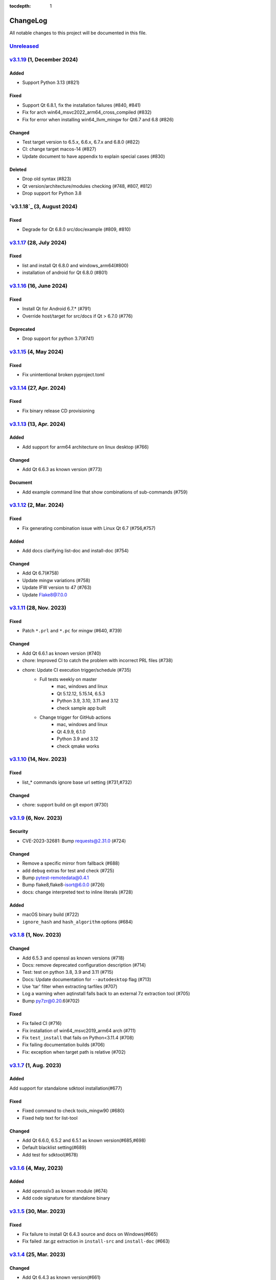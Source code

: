 :tocdepth: 1

.. default-role:: any

.. _changes:

==========
ChangeLog
==========

All notable changes to this project will be documented in this file.

`Unreleased`_
=============

`v3.1.19`_ (1, December 2024)
=============================

Added
-----
* Support Python 3.13 (#821)

Fixed
-----
* Support Qt 6.8.1, fix the installation failures (#840, #841)
* Fix for arch win64_msvc2022_arm64_cross_compiled (#832)
* Fix for error when installing win64_llvm_mingw for Qt6.7 and 6.8 (#826)

Changed
-------
* Test target version to 6.5.x, 6.6.x, 6.7.x and 6.8.0 (#822)
* CI: change target macos-14 (#827)
* Update document to have appendix to explain special cases (#830)

Deleted
-------
* Drop old syntax (#823)
* Qt version/architecture/modules checking (#748, #807, #812)
* Drop support for Python 3.8

`v3.1.18`_ (3, August 2024)
===========================

Fixed
-----
* Degrade for Qt 6.8.0 src/doc/example (#809, #810)

`v3.1.17`_ (28, July 2024)
==========================

Fixed
-----
* list and install Qt 6.8.0 and windows_arm64(#800)
* installation of android for Qt 6.8.0 (#801)

`v3.1.16`_ (16, June 2024)
==========================

Fixed
-----
* Install Qt for Android 6.7.* (#791)
* Override host/target for src/docs if Qt > 6.7.0 (#776)

Deprecated
----------
* Drop support for python 3.7(#741)

`v3.1.15`_ (4, May 2024)
========================

Fixed
-----
* Fix unintentional broken pyproject.toml

`v3.1.14`_ (27, Apr. 2024)
==========================

Fixed
-----
* Fix binary release CD provisioning

`v3.1.13`_ (13, Apr. 2024)
==========================

Added
-----
- Add support for arm64 architecture on linux desktop (#766)

Changed
-------
- Add Qt 6.6.3 as known version (#773)

Document
--------
- Add example command line that show combinations of sub-commands (#759)

`v3.1.12`_ (2, Mar. 2024)
=========================

Fixed
-----
- Fix generating combination issue with Linux Qt 6.7 (#756,#757)

Added
-----
- Add docs clarifying list-doc and install-doc (#754)

Changed
-------
- Add Qt 6.7(#758)
- Update mingw variations (#758)
- Update IFW version to 47 (#763)
- Update Flake8@7.0.0

`v3.1.11`_ (28, Nov. 2023)
==========================

Fixed
-----
- Patch ``*.prl`` and ``*.pc`` for mingw (#640, #739)

Changed
-------
- Add Qt 6.6.1 as known version (#740)
- chore: Improved CI to catch the problem with incorrect PRL files (#738)
- chore: Update CI execution trigger/schedule (#735)
    - Full tests weekly on master
        - mac, windows and linux
        - Qt 5.12.12, 5.15.14, 6.5.3
        - Python 3.9, 3.10, 3.11 and 3.12
        - check sample app built
    - Change trigger for GitHub actions
        - mac, windows and linux
        - Qt 4.9.9, 6.1.0
        - Python 3.9 and 3.12
        - check qmake works

`v3.1.10`_ (14, Nov. 2023)
==========================

Fixed
-----
- list_* commands ignore base url setting (#731,#732)

Changed
-------
- chore: support build on git export (#730)

`v3.1.9`_ (6, Nov. 2023)
========================

Security
--------
* CVE-2023-32681: Bump requests@2.31.0 (#724)

Changed
-------
* Remove a specific mirror from fallback (#688)
* add ``debug`` extras for test and check (#725)
* Bump pytest-remotedata@0.4.1
* Bump flake8,flake8-isort@6.0.0 (#726)
* docs: change interpreted text to inline literals (#728)

Added
-----
* macOS binary build (#722)
* ``ignore_hash`` and ``hash_algorithm`` options (#684)

`v3.1.8`_ (1, Nov. 2023)
========================

Changed
-------
- Add 6.5.3 and openssl as known versions (#718)
- Docs: remove deprecated configuration description (#714)
- Test: test on python 3.8, 3.9 and 3.11 (#715)
- Docs: Update documentation for ``--autodesktop`` flag (#713)
- Use 'tar' filter when extracting tarfiles (#707)
- Log a warning when aqtinstall falls back to an external 7z extraction tool (#705)
- Bump py7zr@0.20.6(#702)

Fixed
-----
- Fix failed CI (#716)
- Fix installation of win64_msvc2019_arm64 arch (#711)
- Fix ``test_install`` that fails on Python<3.11.4 (#708)
- Fix failing documentation builds (#706)
- Fix: exception when target path is relative (#702)

`v3.1.7`_ (1, Aug. 2023)
========================

Added
-----
Add support for standalone sdktool installation(#677)

Fixed
-----
- Fixed command to check tools_mingw90 (#680)
- Fixed help text for list-tool

Changed
-------
* Add Qt 6.6.0, 6.5.2 and 6.5.1 as known version(#685,#698)
* Default blacklist setting(#689)
* Add test for sdktool(#678)


`v3.1.6`_ (4, May, 2023)
========================

Added
-----
* Add opensslv3 as known module (#674)
* Add code signature for standalone binary

`v3.1.5`_ (30, Mar. 2023)
=========================

Fixed
-----
* Fix failure to install Qt 6.4.3 source and docs on Windows(#665)
* Fix failed .tar.gz extraction in ``install-src`` and ``install-doc`` (#663)

`v3.1.4`_ (25, Mar. 2023)
=========================

Changed
-------
* Add Qt 6.4.3 as known version(#661)
* Catch OSError(errno.ENOSPC) and PermissionError (#657)
* Update security policy


`v3.1.3`_ (2, Mar. 2023)
========================

Changed
-------
* make the message about "unknown" Qt versions and modules
  more friendly and easy to understand (#646,#654)


`v3.1.2`_ (17, Feb. 2023)
=========================

Fixed
-----
* CI: Pin checkout at v3 in all workflows(#649)
* Fix list-qt and install-qt handling of WASM for Qt 6.5.0 (#648)

Changed
-------
* Update combinations.xml (#650)
* Update documentation for ``--autodesktop`` flag (#638)

`v3.1.1`_ (10, Feb. 2023)
=========================

Fixed
-----
* CI: Pin EMSDK version (#641)
* Test: update tox.ini config (#634)
* Fix errors in install-* caused by duplicate modules (#633)


`v3.1.0`_ (5, Dec. 2022)
========================

Fixed
-----
* Support Qt 6.4.1 Android installation (#621,#626,#627)
* Fix URL of Nelson's blog on README

Changed
-------
* Update pyproject.toml and drop setup.cfg
* Standalone binary build with PyInstaller directly(#598)
* Bump dependencies versions
   - py7zr>=0.20.2
   - flake8<6
   - flake8-isort>=4.2.0
* metadata: change link to changelog
* docs: move CHANGELOG.rst into docs/
* Refactoring internals and now check types with mypy

Deprecated
----------
* Drop support for python 3.6


`v3.0.2`_ (26, Oct. 2022)
=========================

* Fix installation of Qt6/WASM arch on windows (#583,#584)
* Docs: allow localization (#588)
* Docs: Add Japanese translation (#595)

`v3.0.1`_ (30, Sep. 2022)
=========================

* Actions: Fix standalone executable upload (#581)
* Actions: Bump versions (#579)
  - pypa/gh-action-pypi-publish@v1
  - actions/setup-python@v4

`v3.0.0`_ (29, Sep. 2022)
=========================

Added
-----
* Automatically install desktop qt when required for android/ios qt installations(#540)

Fixed
-----
* Tolerate empty DownloadArchive tags while parsing XML(#563)
* Fix standalone executable build for windows (#565,#567)

Changed
-------
* Update Security policy
* Update combinations.json(#566)
* CI: now test on MacOS 12(#541)

`v2.2.3`_ (17, Aug. 2022)
=========================

Fixed
-----
* Building standalone executable: aqt.exe (#556,#557)

Added
-----
* Docs: add explanation of ``list-qt --long-modules`` (#555)


`v2.2.2`_ (11, Aug. 2022)
=========================

Added
-----
* Add ``aqt list-qt --long-modules`` (#543,#547)

Fixed
-----
* Fix kwargs passed up AqtException inheritance tree (#550)


`v2.2.1`_ (9, Aug. 2022)
------------------------

Changed
-------
* ``install-qt`` command respect ``--base`` argument option when
  retrieve metadata XML files by making ``MetadataFactory``
  respect ``baseurl`` set. (#545)

`v2.2.0`_ (2, Aug. 2022)
========================

Added
-----
* Add code of conduct (#535)

Changed
-------
* test: prevent use of flake8@5.0 (#544)
* Improve tox and pytest config(#544)
* Properly retrieve folder names from html pages of all mirrors(#520)
* Log: left align the level name (#539)
* Update combinations (#537)
* Introduce Updates.xml data class and parser (#533)
* archives: do not keep update.xml text in field (#534)
* docs: Bump sphinx@5.0 (#524)

Fixed
-----
* Update readthedocs config (#535)
* Fix readme description of list-qt (#527)

Deprecated
----------
* Deprecate setup.py file (#531)

`v2.1.0`_ (14, Apr. 2022)
=========================

Changed
-------
* Change security policy(#506):
  Supported 2.0.x
  Unsupported 1.2.x and before
* Bump py7zr@0.18.3(#509)
* pyproject.toml configuration
  * project section(#507)
  * setuptools_scm settings(#508)
* Use SHA256 hash from trusted mirror for integrity check (#493)
* Update combinations.xml
  * QtDesignStudio generation2 (#486)
  * IFW version (from 42 to 43) change (#495)
  * Support Qt 6.2.4 (#502)
* Update fallback mirror list (#485)

Fixed
-----
* Fix patching of Qt6.2.2-ios(#510, #503)
* Test: Conditionally install dependencies on Ubuntu (#494)

Added
-----
* doc: warn about unrelated aqt package (#490)
* doc: add explanation of --config flag in CLI docs (#491)
* doc: note about MSYS2/Mingw64 environment

Security
--------
* Use secrets for secure random numbers(#498)
* Use defusedxml to parse Updates.xml file to avoid attack(#498)
* Improve get_hash function(#504)
* Check Update.xml file with SHA256 hash (#493)


.. _Unreleased: https://github.com/miurahr/aqtinstall/compare/v3.1.19...HEAD
.. _v3.1.19: https://github.com/miurahr/aqtinstall/compare/v3.1.18...v3.1.19
.. _v3.1.17: https://github.com/miurahr/aqtinstall/compare/v3.1.16...v3.1.17
.. _v3.1.16: https://github.com/miurahr/aqtinstall/compare/v3.1.15...v3.1.16
.. _v3.1.15: https://github.com/miurahr/aqtinstall/compare/v3.1.14...v3.1.15
.. _v3.1.14: https://github.com/miurahr/aqtinstall/compare/v3.1.13...v3.1.14
.. _v3.1.13: https://github.com/miurahr/aqtinstall/compare/v3.1.12...v3.1.13
.. _v3.1.12: https://github.com/miurahr/aqtinstall/compare/v3.1.11...v3.1.12
.. _v3.1.11: https://github.com/miurahr/aqtinstall/compare/v3.1.10...v3.1.11
.. _v3.1.10: https://github.com/miurahr/aqtinstall/compare/v3.1.9...v3.1.10
.. _v3.1.9: https://github.com/miurahr/aqtinstall/compare/v3.1.8...v3.1.9
.. _v3.1.8: https://github.com/miurahr/aqtinstall/compare/v3.1.7...v3.1.8
.. _v3.1.7: https://github.com/miurahr/aqtinstall/compare/v3.1.6...v3.1.7
.. _v3.1.6: https://github.com/miurahr/aqtinstall/compare/v3.1.5...v3.1.6
.. _v3.1.5: https://github.com/miurahr/aqtinstall/compare/v3.1.4...v3.1.5
.. _v3.1.4: https://github.com/miurahr/aqtinstall/compare/v3.1.3...v3.1.4
.. _v3.1.3: https://github.com/miurahr/aqtinstall/compare/v3.1.2...v3.1.3
.. _v3.1.2: https://github.com/miurahr/aqtinstall/compare/v3.1.1...v3.1.2
.. _v3.1.1: https://github.com/miurahr/aqtinstall/compare/v3.1.0...v3.1.1
.. _v3.1.0: https://github.com/miurahr/aqtinstall/compare/v3.0.2...v3.1.0
.. _v3.0.2: https://github.com/miurahr/aqtinstall/compare/v3.0.1...v3.0.2
.. _v3.0.1: https://github.com/miurahr/aqtinstall/compare/v3.0.0...v3.0.1
.. _v3.0.0: https://github.com/miurahr/aqtinstall/compare/v2.2.3...v3.0.0
.. _v2.2.3: https://github.com/miurahr/aqtinstall/compare/v2.2.2...v2.2.3
.. _v2.2.2: https://github.com/miurahr/aqtinstall/compare/v2.2.1...v2.2.2
.. _v2.2.1: https://github.com/miurahr/aqtinstall/compare/v2.2.0...v2.2.1
.. _v2.2.0: https://github.com/miurahr/aqtinstall/compare/v2.1.0...v2.2.0
.. _v2.1.0: https://github.com/miurahr/aqtinstall/compare/v2.0.6...v2.1.0
